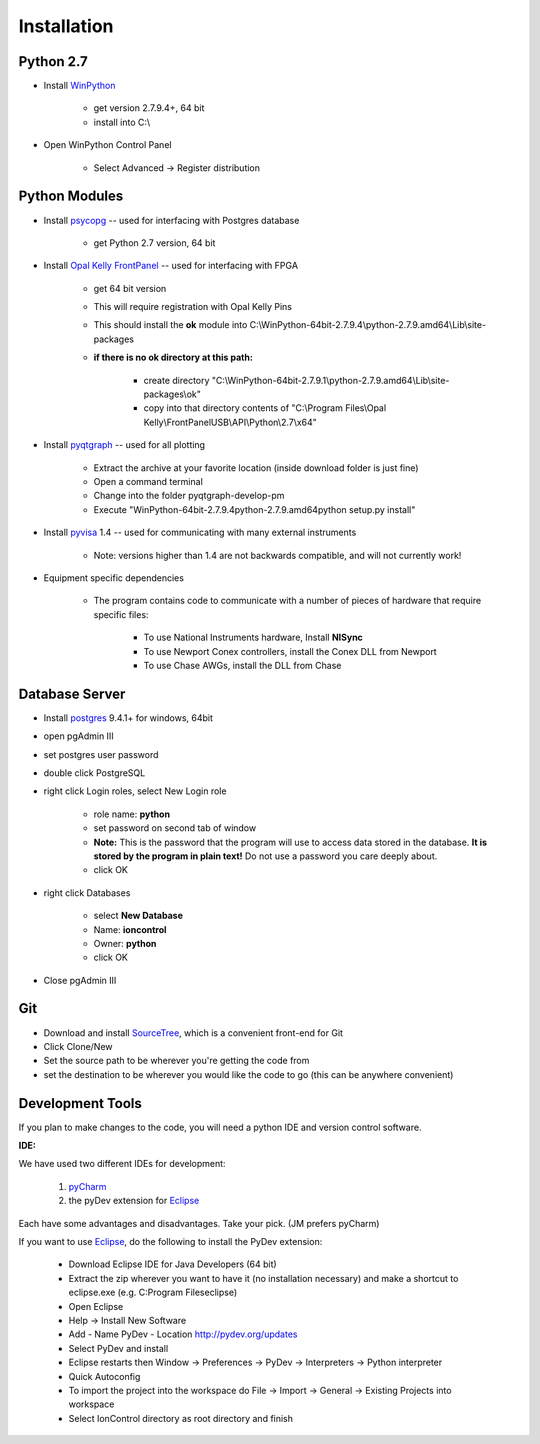 .. _Installation:

Installation
============

Python 2.7
----------

.. _WinPython: https://winpython.github.io/

* Install WinPython_

    * get version 2.7.9.4+, 64 bit
    * install into C:\\

* Open WinPython Control Panel

    * Select Advanced -> Register distribution

Python Modules
--------------

.. _psycopg: http://www.stickpeople.com/projects/python/win-psycopg/
.. _`Opal Kelly FrontPanel`: https://pins.opalkelly.com/downloads
.. _pyqtgraph: https://github.com/pmaunz/pyqtgraph/archive/develop-pm.zip
.. _pyvisa: https://pyvisa.readthedocs.org/en/stable/

* Install psycopg_ -- used for interfacing with Postgres database

    * get Python 2.7 version, 64 bit

* Install `Opal Kelly FrontPanel`_ -- used for interfacing with FPGA

    * get 64 bit version
    * This will require registration with Opal Kelly Pins
    * This should install the **ok** module into C:\\WinPython-64bit-2.7.9.4\\python-2.7.9.amd64\\Lib\\site-packages
    * **if there is no ok directory at this path:**

        * create directory "C:\\WinPython-64bit-2.7.9.1\\python-2.7.9.amd64\\Lib\\site-packages\\ok"
        * copy into that directory contents of "C:\\Program Files\\Opal Kelly\\FrontPanelUSB\\API\\Python\\2.7\\x64"

* Install pyqtgraph_ -- used for all plotting

    * Extract the archive at your favorite location (inside download folder is just fine)
    * Open a command terminal
    * Change into the folder pyqtgraph-develop-pm
    * Execute "\WinPython-64bit-2.7.9.4\python-2.7.9.amd64\python setup.py install"

* Install pyvisa_ 1.4 -- used for communicating with many external instruments

    * Note: versions higher than 1.4 are not backwards compatible, and will not currently work!

* Equipment specific dependencies

    * The program contains code to communicate with a number of pieces of hardware that require specific files:

        * To use National Instruments hardware, Install **NISync**
        * To use Newport Conex controllers, install the Conex DLL from Newport
        * To use Chase AWGs, install the DLL from Chase

Database Server
---------------

.. _postgres: http://www.enterprisedb.com/products-services-training/pgdownload#windows

* Install postgres_ 9.4.1+ for windows, 64bit
* open pgAdmin III
* set postgres user password
* double click PostgreSQL
* right click Login roles, select New Login role

    * role name: **python**
    * set password on second tab of window
    * **Note:** This is the password that the program will use to access data stored in the database. **It is stored by the program in plain text!** Do not use a password you care deeply about.
    * click OK

* right click Databases

    * select **New Database**
    * Name: **ioncontrol**
    * Owner: **python**
    * click OK

* Close pgAdmin III

Git
---

.. _SourceTree: https://www.sourcetreeapp.com/

* Download and install SourceTree_, which is a convenient front-end for Git
* Click Clone/New
* Set the source path to be wherever you're getting the code from
* set the destination to be wherever you would like the code to go (this can be anywhere convenient)

Development Tools
-----------------

.. _pyCharm: https://www.jetbrains.com/pycharm/
.. _Eclipse: https://eclipse.org/downloads/

If you plan to make changes to the code, you will need a python IDE and version control software.

**IDE:**

We have used two different IDEs for development:

    1) pyCharm_
    2) the pyDev extension for Eclipse_

Each have some advantages and disadvantages. Take your pick. (JM prefers pyCharm)

If you want to use Eclipse_, do the following to install the PyDev extension:

    * Download Eclipse IDE for Java Developers (64 bit)
    * Extract the zip wherever you want to have it (no installation necessary) and make a shortcut to eclipse.exe (e.g. C:\Program Files\eclipse)
    * Open Eclipse
    * Help -> Install New Software
    * Add
      - Name PyDev
      - Location http://pydev.org/updates
    * Select PyDev and install
    * Eclipse restarts then Window -> Preferences -> PyDev -> Interpreters -> Python interpreter
    * Quick Autoconfig
    * To import the project into the workspace do File -> Import -> General -> Existing Projects into workspace
    * Select IonControl directory as root directory and finish